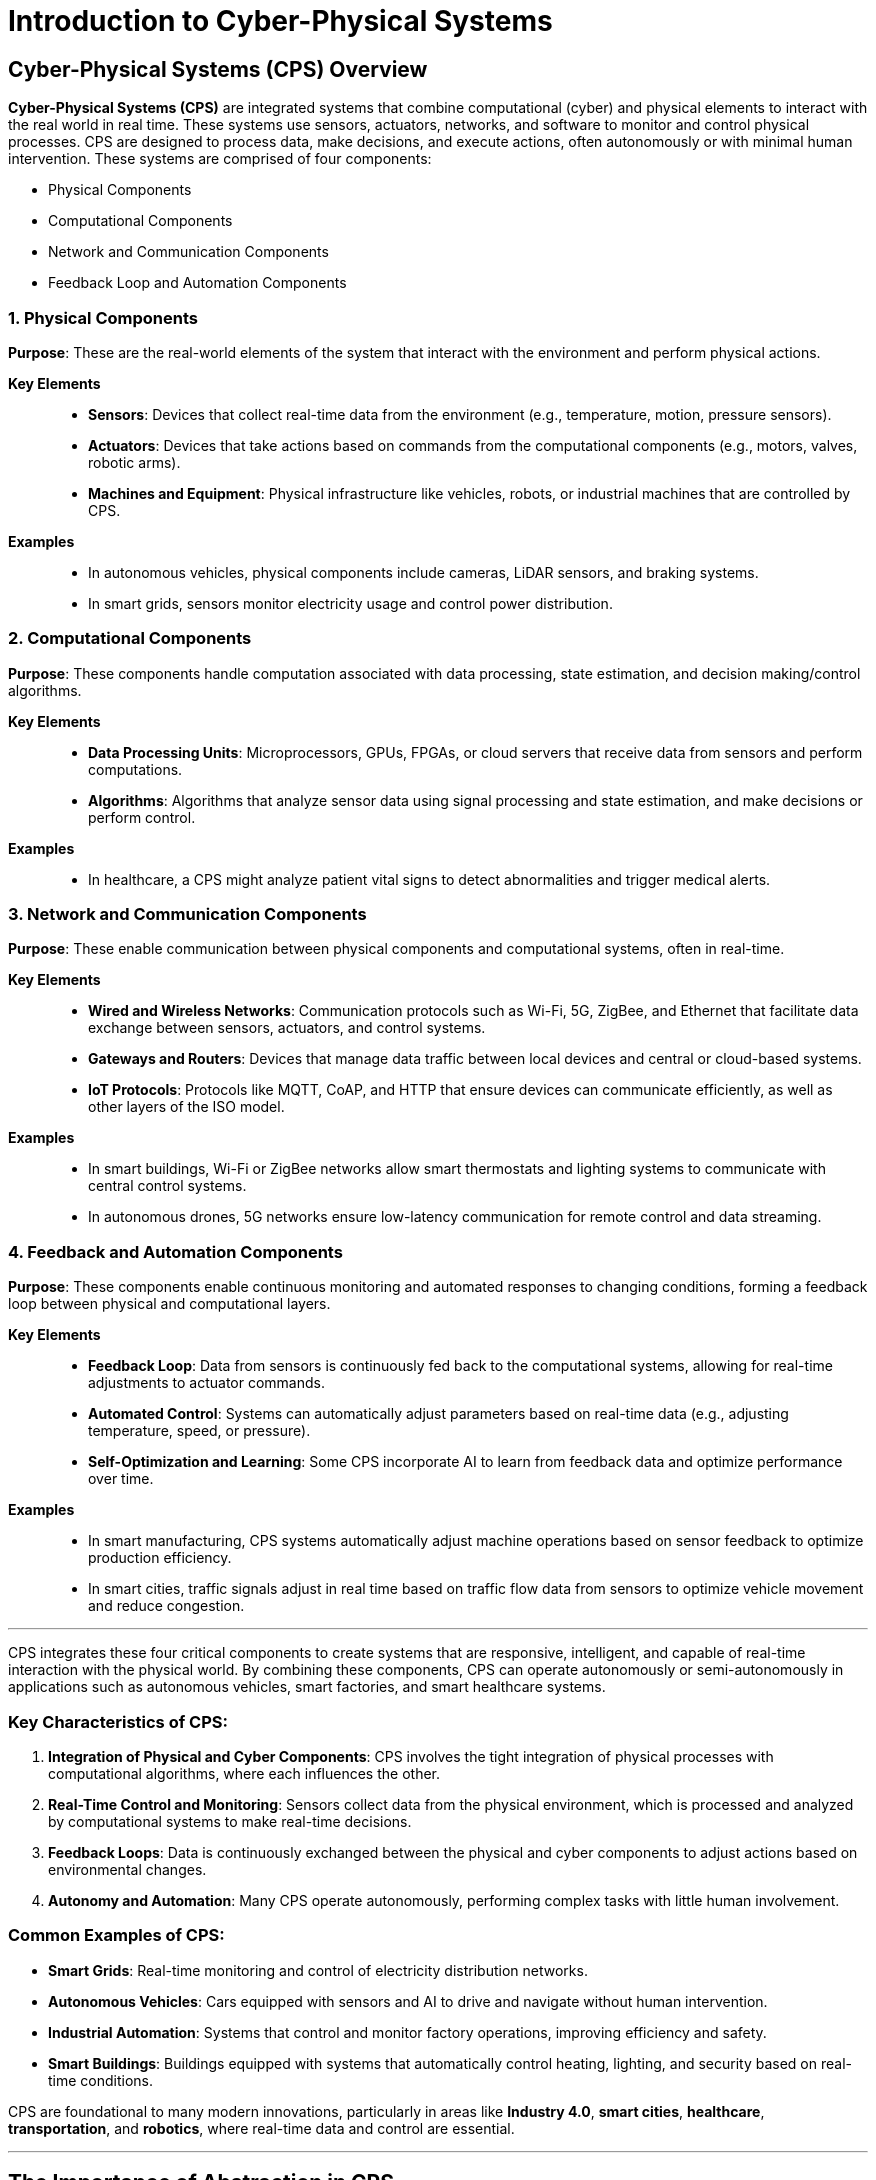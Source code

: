 = Introduction to Cyber-Physical Systems

== Cyber-Physical Systems (CPS) Overview

*Cyber-Physical Systems (CPS)* are integrated systems that combine computational (cyber) and physical elements to interact with the real world in real time. These systems use sensors, actuators, networks, and software to monitor and control physical processes. CPS are designed to process data, make decisions, and execute actions, often autonomously or with minimal human intervention.
These systems are comprised of four components:

- Physical Components
- Computational Components
- Network and Communication Components
- Feedback Loop and Automation Components 

=== 1. Physical Components
*Purpose*: These are the real-world elements of the system that interact with the environment and perform physical actions.

*Key Elements*::
- *Sensors*: Devices that collect real-time data from the environment (e.g., temperature, motion, pressure sensors).
- *Actuators*: Devices that take actions based on commands from the computational components (e.g., motors, valves, robotic arms).
- *Machines and Equipment*: Physical infrastructure like vehicles, robots, or industrial machines that are controlled by CPS.

*Examples*::
- In autonomous vehicles, physical components include cameras, LiDAR sensors, and braking systems.
- In smart grids, sensors monitor electricity usage and control power distribution.

=== 2. Computational Components
*Purpose*: These components handle computation associated with data processing, state estimation, and decision making/control algorithms.

*Key Elements*::
- *Data Processing Units*: Microprocessors, GPUs, FPGAs, or cloud servers that receive data from sensors and perform computations.
- *Algorithms*: Algorithms that analyze sensor data using signal processing and state estimation, and make decisions or perform control.

*Examples*::
- In healthcare, a CPS might analyze patient vital signs to detect abnormalities and trigger medical alerts.

=== 3. Network and Communication Components
*Purpose*: These enable communication between physical components and computational systems, often in real-time.

*Key Elements*::
- *Wired and Wireless Networks*: Communication protocols such as Wi-Fi, 5G, ZigBee, and Ethernet that facilitate data exchange between sensors, actuators, and control systems.
- *Gateways and Routers*: Devices that manage data traffic between local devices and central or cloud-based systems.
- *IoT Protocols*: Protocols like MQTT, CoAP, and HTTP that ensure devices can communicate efficiently, as well as other layers of the ISO model.

*Examples*::
- In smart buildings, Wi-Fi or ZigBee networks allow smart thermostats and lighting systems to communicate with central control systems.
- In autonomous drones, 5G networks ensure low-latency communication for remote control and data streaming.

=== 4. Feedback and Automation Components
*Purpose*: These components enable continuous monitoring and automated responses to changing conditions, forming a feedback loop between physical and computational layers.

*Key Elements*::
- *Feedback Loop*: Data from sensors is continuously fed back to the computational systems, allowing for real-time adjustments to actuator commands.
- *Automated Control*: Systems can automatically adjust parameters based on real-time data (e.g., adjusting temperature, speed, or pressure).
- *Self-Optimization and Learning*: Some CPS incorporate AI to learn from feedback data and optimize performance over time.

*Examples*::
- In smart manufacturing, CPS systems automatically adjust machine operations based on sensor feedback to optimize production efficiency.
- In smart cities, traffic signals adjust in real time based on traffic flow data from sensors to optimize vehicle movement and reduce congestion.

---

CPS integrates these four critical components to create systems that are responsive, intelligent, and capable of real-time interaction with the physical world. By combining these components, CPS can operate autonomously or semi-autonomously in applications such as autonomous vehicles, smart factories, and smart healthcare systems.

=== Key Characteristics of CPS:

1. *Integration of Physical and Cyber Components*: CPS involves the tight integration of physical processes with computational algorithms, where each influences the other.
2. *Real-Time Control and Monitoring*: Sensors collect data from the physical environment, which is processed and analyzed by computational systems to make real-time decisions.
3. *Feedback Loops*: Data is continuously exchanged between the physical and cyber components to adjust actions based on environmental changes.
4. *Autonomy and Automation*: Many CPS operate autonomously, performing complex tasks with little human involvement.

=== Common Examples of CPS:
- *Smart Grids*: Real-time monitoring and control of electricity distribution networks.
- *Autonomous Vehicles*: Cars equipped with sensors and AI to drive and navigate without human intervention.
- *Industrial Automation*: Systems that control and monitor factory operations, improving efficiency and safety.
- *Smart Buildings*: Buildings equipped with systems that automatically control heating, lighting, and security based on real-time conditions.

CPS are foundational to many modern innovations, particularly in areas like *Industry 4.0*, *smart cities*, *healthcare*, *transportation*, and *robotics*, where real-time data and control are essential.

---

== The Importance of Abstraction in CPS

*Abstraction* in the context of cyber-physical systems (CPS) refers to simplifying complex systems by representing them in different levels of detail, focusing on the essential aspects that are relevant to a particular analysis or task while ignoring irrelevant details. This layered approach helps manage the complexity of CPS, which involves tightly integrated physical processes and computational components.

=== 1. Physical System Abstraction
The physical components of CPS (e.g., sensors, actuators, machines) are abstracted as models that represent their behavior, dynamics, and interactions with the environment. For example, instead of working directly with a physical robot, engineers may create a mathematical model of its movements, which simplifies real-world testing and analysis.

This abstraction allows developers to focus on the system's key physical behaviors without needing to work directly with all the details of the hardware at every stage.

=== 2. Computation Abstraction
Computational elements, such as embedded controllers, communication protocols, and software, are also abstracted. Instead of dealing with the complexity of real-time code execution and data management, higher-level abstractions (such as models or flowcharts) allow developers to design, simulate, and analyze the software before it is implemented.

This layer typically abstracts computation into tasks, algorithms, or services, allowing developers to focus on the behavior of the software, ensuring it interacts properly with the physical system.

=== 3. Communication Abstraction
Communication in CPS, such as data exchange between sensors, actuators, and control systems, can be abstracted to focus on how information flows through the system rather than the intricate details of network protocols. As long as two components share a similar communication interface, their interactions can be abstracted to concepts such data exchange and transmission rates, while ignoring complexity such as encryption, transmission reliability, or session management.

This allows designers to model and simulate data flow and message exchanges at a high level, ensuring that critical information is shared in a timely and efficient manner without getting bogged down in low-level details like packet switching or error detection.

=== 4. Control Abstraction
Control systems in CPS (like feedback loops or decision-making algorithms) are often abstracted through models such as state machines, control theory diagrams, or optimization algorithms. These models allow designers to evaluate how the system responds to various inputs and disturbances, focusing on system stability, efficiency, or responsiveness without directly interacting with hardware controllers.

At a higher abstraction, developers might focus on control objectives (like maintaining temperature or position) rather than the specifics of sensor inputs and motor outputs.

=== 5. Hierarchical Abstraction (Layered Approach)
CPS is typically broken down into multiple layers, with each layer representing a different level of abstraction. For instance, in a smart factory, you may have:
- *Device Level:* Individual sensors and actuators.
- *Control Level:* Embedded systems and local controllers.
- *System Level:* Integration of multiple devices into subsystems (e.g., robotic arms).
- *Enterprise Level:* Coordination and optimization of entire systems (e.g., supply chain management).

Each level abstracts the details of the lower levels, allowing engineers to focus on specific aspects of the system relevant to their tasks.

=== 6. Abstraction for Cross-Domain Integration
Cyber-physical systems often integrate across multiple domains (e.g., mechanical, electrical, software). Abstraction allows for different domain experts (such as software engineers, mechanical engineers, and network specialists) to work on their respective parts of the system without needing full knowledge of every domain.

For example, a mechanical engineer can work with an abstract representation of control algorithms, while a software engineer focuses on designing efficient code, both abstracting away details of the other domain.

=== Benefits of Abstraction in CPS
- *Simplified Design:* By focusing only on the most relevant aspects at each level, developers can manage the complexity of CPS without being overwhelmed by details.
- *Scalability:* Abstraction allows systems to scale, as engineers can work on different subsystems or components without losing sight of the bigger picture.
- *Modularity:* Components of the system can be abstracted and treated as modular units, which can be developed, tested, and maintained independently.
- *Simulation and Testing:* Abstractions allow for early-stage simulation and testing without needing the complete physical system, saving time and resources.

In Summary::
Abstraction in CPS helps to manage complexity, allowing engineers to design, simulate, and optimize systems at different levels without being overwhelmed by the intricate details of physical, computational, and communication processes. This makes it easier to integrate and manage the cyber and physical components of CPS effectively.

---

== System Of Systems (SoS)

A *System of Systems (SoS)* refers to a collection of independent systems that collaborate or interact with one another to achieve a common goal. Each individual system within the SoS is typically capable of operating on its own to achieve its own objective, but when combined with other systems, they form a more complex, interconnected, and higher-functioning system. In the context of CSP, these systems of systems have specific characteristics that are important to identify.

=== Key Characteristics of a System of Systems (SoS):

1. *Modularity of Subsystems (Referential Transparency):*
   The individual systems within a SoS are autonomous, meaning they are capable of functioning independently. Each subsystem is capable of meeting its own system requirements. Even though these systems work together, they retain the ability to operate independently and fulfill their own goals. If the larger SoS breaks down, the individual systems can continue to function.

2. *Managerial Independence:*
   Each system is typically managed independently, with its own computational component. This means that each subsystem should have its own state machine, feedback control loop, or local objective, making coordination within the SoS challenging but necessary for achieving higher-level objectives.

3. *Emergent Behavior:*
   CPS SoS often exhibit emergent behavior, which means that new functionalities or capabilities arise that are not present in the individual systems alone. For example, imagine multiple sensors are communicating with a centralized computer. If one sensor is transmitting data that requires a longer time to process computationally, the computer might drop messages from other sensors in the mean time, limiting the systems capabilities.

4. *Evolutionary Development:*
   CPS SoS evolve over time as new subsystems are integrated or existing subsystems are modified or removed. They are dynamic and can adapt to new requirements, technologies, and environmental changes. This requires well defined interfaces, and strictly enforced subsystem performance requirements.

=== Example of Systems of Systems:

Imagine the following CSP. A graduate student has trouble keeping their house plant a live so they design a water system with the following features:
. A soil moisture sensor is placed in the pot and is connected to a Raspberry pi via I2C. 
. If the moisture levels are below a defined threshold, the Raspberry pi can add water the the plant.
. To water the plant, the Raspberry pi generates a digital signal that engages a motor driver, turning on a stepper motor driven water pump.
. The Raspberry pi is connected via wifi to a the internet, and uses HTTPS to determine the user-defined moisture level threshold.
. If the graduate student notices that their plant is looking a little wilted, they lower the threshold using a website on their smartphone to increase the frequency of watering. 

1. *Modularity of Subsystems (Referential Transparency):*
   If the Raspberry pi failed, the soil sensor would still function to meet its own subsystem requirements: to generate readings of the soil moisture, even if the overall system failed. Note, to generate 12C messages, the sensor must have its own micro processor. This makes the sensor a cyber-physical system in and of itself.

2. *Managerial Independence:*
   The feedback control loop for the stepper motor is independent of the overall system feedback loop for keeping the plant watered. 

3. *Emergent Behavior:*
   Image that the water pump outlet was set too close to the soil sensor. When moisture levels are too low, the pump is engaged and pour water directly onto the sensor. This immediately raises sensor readings, turning off the water pump. This can result in unexpected jittering or failure to keep the plant water, due to an unexpected interaction between the sensor and the actuator. Perhaps placing the sensor and the pump outlet on opposite sides of the pot will address this issue.

4. *Evolutionary Development:*
   A year later, a new-and-improved soil moisture sensor is released. As long as this new sensor uses I2C and generates values in the same range and with the same or better accuracy as the previous sensor, no extra work is needed to replace the old sensor with the newer model.

=== Challenges in Systems of Systems:
- *Coordination:* Managing interactions between independently operated systems is complex and requires effective communication protocols and interoperability.
- *Security:* SoS involve multiple systems that may have varying levels of security, making the overall system vulnerable if any single component is compromised.
- *Emergent Behavior Management:* The behavior that emerges from system interactions can sometimes be unpredictable or undesirable, requiring continuous monitoring and adjustment.

=== Benefits of Systems of Systems:
- *Scalability and Flexibility:* SoS can scale by adding new independent systems without disrupting existing ones. They are also flexible, as individual systems can evolve or be replaced without requiring a complete overhaul of the larger system.
- *Enhanced Capabilities:* SoS provide functionality that would not be possible with isolated systems. By working together, they can solve more complex problems and deliver higher-level services.
- *Resilience:* SoS are often more resilient because the failure of one system may not cripple the entire system, as other systems can continue functioning independently.

=== In Summary:
A *System of Systems (SoS)* is an integration of independent, autonomous systems that work together to achieve a common goal while maintaining their individual functionality and independence. Many components that appear to be a sensor, actuator, or computer, can be a cyber-physical system in and of itself. They offer scalability, flexibility, and enhanced capabilities but also present challenges related to coordination, security, and governance.

---

== CPS Architectures and Frameworks
There are many high level architectures that can be used to describe the design, function, and operation of cyber-physical systems. The most common are:

. 3C Architecture
. 5C Architecture 
. IoT-A (Internet of Things Architecture)
. NIST Architecture
. Edge/Fog/Cloud Framework
. Digital Twin Framework

These architectures provide a framework that can be used to understand the taxonomy of a cyber-physical system. No single framework is better in all cases, but selecting the correct framework to understand your system can help provide insight, structure, and uniformity when working on complex systems with large teams of engineers. 

---

=== 1. 3C Architecture for Cyber-Physical Systems (CPS)

The *3C Architecture* for Cyber-Physical Systems (CPS) breaks down CPS into three core components:

- *Computation*: Data processing and decision-making.
- *Communication*: Data transmission between system components.
- *Control*: Executing actions based on computational analysis to interact with the physical environment.

==== 1. Computation
*Definition*: Computation refers to the data processing and decision-making capabilities of the system. It involves algorithms, control logic, and AI that analyze sensor data and generate commands for the physical system.

*Key Elements*::
- *Data Processing*: Information collected by sensors is analyzed to extract meaningful insights.
- *Control Algorithms*: Algorithms are used to make decisions based on real-time data and predefined rules.
- *Artificial Intelligence (AI) and Machine Learning (ML)*: Advanced CPS use AI and ML for predictive analysis, optimization, and self-learning.

*Role in CPS*: Computation enables the CPS to analyze the data from the physical environment and make intelligent decisions.

*Example*: In autonomous vehicles, computation processes sensor data like camera feeds and LiDAR to make decisions for navigation and object avoidance.

==== 2. Communication
*Definition*: Communication refers to the transmission of data between the physical and cyber components of the system, as well as between different CPS entities.

*Key Elements*::
- *Wired and Wireless Communication*: Data is transmitted via networks such as Wi-Fi, 5G, ZigBee, and Ethernet.
- *Protocols*: Communication protocols like MQTT, CoAP, and HTTP ensure standardized data exchange.
- *Latency and Bandwidth*: Ensures fast and reliable data flow in real-time systems.

*Role in CPS*: Communication ensures data flow between sensors, computational units, and actuators.

*Example*: In smart grids, communication allows the transmission of data from energy meters to control systems for power distribution adjustments.

==== 3. Control
*Definition*: Control refers to the actions taken by the system to influence the physical world based on computational decisions.

*Key Elements*::
- *Actuators*: Devices that carry out physical changes in the system, such as motors and valves.
- *Feedback Loops*: Continuous monitoring and adjustment of system behavior based on real-time data.
- *Automation*: Systems operate autonomously with minimal human intervention.

*Role in CPS*: Control is responsible for executing decisions, interacting with the physical environment to achieve desired outcomes.

*Example*: In industrial automation, the control system adjusts machine parameters to optimize production based on sensor feedback.

---

=== 2. 5C Architecture for Cyber-Physical Systems (CPS)

The *5C Architecture* for Cyber-Physical Systems (CPS) is a layered framework developed for smart manufacturing systems and Industry 4.0. It enables the integration of physical and cyber components to collect, analyze, and act on real-time data. The five layers are: 

- *Connection* - foundational layer comprised of sensors and actuators
- *Conversion* - processes and coverts raw data
- *Cyber* - digital representation of physical system
- *Cognition* - interpreting data
- *Configuration* - decisions regarding manipulating the enviroment

==== Key Components of 5C Architecture

===== 1. Connection Layer
*Purpose*: The foundational layer where data from physical devices is collected, using sensors and actuators to monitor and interact with the physical world.

*Key Functions*::
- Data collection from machines, devices, or equipment.
- Sensors monitor conditions such as temperature, pressure, speed, and performance.
- Actuators execute physical actions based on instructions.

*Example*: Sensors attached to a machine collect data on temperature and vibration levels.

===== 2. Conversion Layer
*Purpose*: This layer processes and converts raw data into meaningful information by filtering, aggregating, and formatting the data for further analysis.

*Key Functions*::
- Data filtering and preprocessing.
- Transformation of raw data into actionable information.
- Initial data analysis for anomaly detection.

*Example*: Machine data is processed to determine if temperature readings are outside normal operating ranges.

===== 3. Cyber Layer
*Purpose*: The Cyber layer serves as the digital representation of the physical system, often using digital twin technology and advanced data analytics for real-time monitoring and simulation.

*Key Functions*::
- Advanced data analytics and machine learning.
- Digital twin for real-time monitoring and prediction.
- Cloud or local storage of analyzed data.

*Example*: A digital twin of the machine is created to simulate and predict future behavior based on historical data.

===== 4. Cognition Layer
*Purpose*: This layer is responsible for interpreting the data collected, identifying patterns, diagnosing issues, and generating actionable insights.

*Key Functions*::
- Pattern recognition and anomaly detection.
- Diagnostic and predictive analytics.
- Insight generation for decision-making.

*Example*: The system identifies an abnormal rise in temperature, suggesting the need for preventive maintenance.

===== 5. Configuration Layer
*Purpose*: The highest layer enables real-time adjustments and decision-making based on the insights from the Cognition layer, optimizing system performance automatically.

*Key Functions*::
- Automated control and adjustment of physical systems.
- Feedback loops for continuous optimization.
- Dynamic reconfiguration for efficiency and reliability.

*Example*: The system reduces machine speed or sends a maintenance alert based on the abnormal temperature rise.

---

=== 3. IoT-A (Internet of Things Architecture):

The *IoT-A (Internet of Things Architecture)* is a reference architecture designed to provide a standardized approach to developing *Internet of Things (IoT)* systems, which are often an essential component of *cyber-physical systems (CPS)*. It was created as part of a European research project aimed at defining a common architecture to ensure interoperability and scalability across diverse IoT solutions.

==== Key Components of IoT-A Architecture

The IoT-A architecture is composed of various layers and components that work together to connect the physical world with the digital world, enabling real-time data collection, analysis, and control. Below is a breakdown of its core components:

===== 1. Device Layer (Perception Layer)
*Purpose*: The device layer is where the interaction with the physical world occurs. It includes all the physical devices and sensors that collect data from the environment.

*Key Components*::
- *Sensors*: These gather data about physical phenomena like temperature, humidity, motion, or light.
- *Actuators*: These are devices that act upon the environment based on commands, such as turning a machine on/off or adjusting a thermostat.

*Function*: This layer is responsible for sensing and interacting with the physical environment, converting physical signals into digital data, and sending commands to physical devices.

===== 2. Network Layer
*Purpose*: The network layer facilitates communication between IoT devices and the backend systems or cloud infrastructure.

*Key Components*::
- *Communication Protocols*: Common protocols include Wi-Fi, Bluetooth, ZigBee, LoRa, and 5G, depending on the requirements for range, bandwidth, and power consumption.
- *Gateways*: These serve as intermediaries between the devices and the internet, aggregating data from local devices and sending it to the cloud.

*Function*: This layer is responsible for reliable transmission of data from devices to cloud or edge services and, in some cases, sending commands back to the devices.

===== 3. Middleware Layer (Processing Layer)
*Purpose*: The middleware layer serves as a bridge between the network layer and application layer, handling data aggregation, processing, and management.

*Key Components*::
- *Data Aggregation*: Combines data from multiple sources and formats it for processing.
- *Data Storage*: Stores large amounts of sensor data either locally or in the cloud.
- *Data Processing*: Performs initial data processing (e.g., filtering or preprocessing) and sometimes provides real-time analytics.
- *Service Management*: Manages the various services that interact with devices, allowing for service discovery, orchestration, and integration.

*Function*: This layer enables efficient management and coordination of the large volumes of data generated by IoT devices. It also helps with service orchestration, security, and scalability.

===== 4. Application Layer
*Purpose*: The application layer is responsible for providing end-users or businesses with insights and control over IoT systems through user interfaces or automated services.

*Key Components*::
- *User Applications*: These are the apps or dashboards that users interact with, such as mobile apps for smart homes, industrial control panels, or fleet management systems.
- *Analytics Engines*: Performs complex data analytics, applying machine learning, predictive modeling, or optimization algorithms to data from IoT devices.

*Function*: This layer delivers the data and results to users, enabling them to monitor and control the IoT devices, or allowing autonomous control based on pre-defined rules and algorithms.

===== 5. Business Layer
*Purpose*: The business layer defines business logic, policies, and goals that drive the IoT system’s functioning.

*Key Components*::
- *Business Rules and Workflows*: Define how data insights lead to actions or decision-making.
- *Monetization Strategies*: In the case of IoT products, this layer manages how IoT services and devices can be monetized.
- *Business Process Integration*: Ensures the IoT system aligns with broader enterprise IT systems, such as CRM or ERP systems.

*Function*: The business layer ties the IoT solution to the organization’s strategic goals, ensuring that the system delivers value by optimizing operations, generating insights, or providing new revenue streams.

===== 6. Security Layer
*Purpose*: Security is an essential cross-layer component that permeates the entire architecture to ensure the system is protected from cyber threats, unauthorized access, and data breaches.

*Key Components*::
- *Authentication and Authorization*: Verifies the identity of users, devices, and applications to ensure only authorized entities can interact with the IoT system.
- *Data Encryption*: Protects the confidentiality of data transmitted across the network.
- *Access Control Policies*: Define who can interact with specific devices or data within the system.
- *Intrusion Detection and Prevention*: Monitors for and defends against malicious attacks.

*Function*: This layer ensures the confidentiality, integrity, and availability of the system, protecting it from external and internal threats.

---

=== 4. NIST Cyber-Physical Systems (CPS) Framework

The *NIST Cyber-Physical Systems (CPS) Framework* is structured around three core concepts: *domains*, *facets*, and *aspects*. These concepts help in analyzing and designing CPS across multiple domains such as healthcare, transportation, manufacturing, and smart cities.

==== 1. Domains
*Definition*: Domains refer to specific application areas or environments where CPS are deployed. These are typically industries or sectors where CPS technology is implemented.

*Examples*::
- Smart cities
- Manufacturing
- Transportation
- Healthcare
- Energy

*Purpose*: Domains represent the specific context or field of CPS deployment, helping stakeholders understand the specialized needs, requirements, and goals of a CPS in that domain.

==== 2. Facets
*Definition*: Facets are the primary perspectives through which CPS systems are analyzed. They encompass the stages of the system engineering process and capture different aspects of CPS development and deployment.

===== The Three Main Facets:
1. *Conceptualization* - Focuses on the early-stage activities such as defining high-level goals, functional requirements, and the organization of a CPS.
- *Output*: Conceptual models and functional decomposition of the CPS.

2. *Realization* - Encompasses the detailed engineering design, production, implementation, and operational activities that create the actual CPS.
- *Output*: Detailed designs, simulations, and trade-off analyses that lead to the actual deployment of the system.

3. *Assurance* - Ensures that the CPS functions as intended by verifying and validating that it meets design goals and requirements.
- *Output*: Evidence-based assurance through testing, validation, and compliance with standards, laws, and regulations.

*Purpose*: These facets guide the complete CPS lifecycle from conception to realization and verification, ensuring each phase addresses key requirements.

==== 3. Aspects
*Definition*: Aspects are cross-cutting concerns that impact multiple domains and facets of CPS. These are areas of interest that must be addressed across the entire CPS lifecycle, and they often overlap with one another.

===== The Nine Main Aspects:
. *Functional*: Concerns about the functionality, sensing, actuation, control, and communications of the CPS.
. *Business*: Relates to business factors such as cost, time-to-market, regulations, and enterprise objectives.
. *Human*: Focuses on human interaction with the CPS, including usability and ergonomics.
. *Trustworthiness*: Covers security, privacy, safety, reliability, and resilience of the CPS.
. *Timing*: Addresses timing issues like synchronization, latency, and real-time performance.
. *Data*: Involves concerns around data handling, interoperability, metadata, and data fusion.
. *Boundaries*: Refers to the boundaries between different CPS components or between CPS and external systems.
. *Composition*: Deals with the ability to compose CPS from different components and ensure they function cohesively.
. *Lifecycle*: Addresses the entire lifecycle of the CPS, including development, operation, and decommissioning.

For more information on the NIST CPS framework, see this PDF.

---
=== 5. Edge, Fog, and Cloud Computing Frameworks

*Edge*, *Fog*, and *Cloud Computing* are different approaches to processing, storing, and analyzing data in a network. They vary based on where the data is processed and the proximity to the devices generating the data.

- *Edge Computing:* Real-time processing is crucial (e.g., autonomous vehicles, smart grids, industrial robots).
- *Fog Computing:* A balance between local real-time processing and large-scale analytics (e.g., smart city infrastructure, connected healthcare systems).
- *Cloud Computing:* Large-scale data storage, analysis, and machine learning (e.g., e-commerce platforms, social media, big data analytics).

==== 1. Edge Computing
*Location of Processing:* Data is processed *at or near the source* of data generation (i.e., at the "edge" of the network).

*Description:* Edge computing brings computation and data storage closer to the devices or sensors collecting the data. It minimizes the need to send large amounts of data to a centralized cloud for processing.

*Benefits:*::
- *Low Latency:* Real-time data processing with minimal delay since data doesn't travel far.
- *Bandwidth Efficiency:* Reduces the amount of data sent to the cloud, saving network bandwidth.
- *Security & Privacy:* Sensitive data can be processed locally, reducing exposure to network attacks.

*Use Cases:* Autonomous vehicles, industrial automation, smart cameras, IoT devices that require real-time responses.

==== 2. Fog Computing
*Location of Processing:* Data is processed *at intermediate layers* between the edge and the cloud, often at local gateways or routers.

*Description:* Fog computing extends cloud services closer to the edge but not as close as edge computing. It creates a distributed computing infrastructure that connects the edge devices to the cloud. It acts as a middle layer, processing some data locally while sending other data to the cloud for further analysis.

*Benefits:*::
- *Scalability:* Allows data processing at multiple layers (edge, fog, and cloud) depending on the needs of the system.
- *Distributed Processing:* Can offload heavy computational tasks from edge devices and still reduce latency compared to cloud computing.
- *Enhanced Security:* Fog nodes can filter sensitive data before it reaches the cloud, adding an extra layer of privacy.

*Use Cases:* Smart cities, connected healthcare, large-scale IoT networks, where both real-time and large-scale data processing are required.

==== 3. Cloud Computing
*Location of Processing:* Data is processed and stored *in centralized data centers* (the "cloud"), often far from the source of the data.

*Description:* Cloud computing provides on-demand access to computational resources (such as servers, storage, and applications) over the internet. It centralizes data storage and heavy processing, allowing users to scale resources as needed.

*Benefits:*::
- *Resource Scalability:* Almost infinite scalability in storage and processing power.
- *Cost Efficiency:* Users can avoid investing in expensive hardware and pay only for the resources they use.
- *Global Accessibility:* Accessible from anywhere with an internet connection.

*Use Cases:* Big data analytics, machine learning model training, enterprise-level applications, video streaming, and online services.

==== Key Differences
. *Proximity to Data Source:*
   - *Edge:* Closest to the data source (e.g., sensors, devices).
   - *Fog:* Between the edge and the cloud, at network gateways or routers.
   - *Cloud:* Furthest from the data source, in remote data centers.

. *Latency:*
   - *Edge:* Lowest latency (real-time or near real-time responses).
   - *Fog:* Moderate latency (data processed closer than the cloud but not at the edge).
   - *Cloud:* Higher latency due to data transmission over long distances.

. *Data Processing:* 
   - *Edge:* Processes data locally on the devices or nearby servers.
   - *Fog:* Processes data partially, filtering or aggregating before sending it to the cloud.
   - *Cloud:* Centralized processing in large-scale data centers.

. *Data Volume:* 
   - *Edge:* Handles smaller volumes of data (localized).
   - *Fog:* Handles intermediate volumes of data.
   - *Cloud:* Designed to handle large volumes of data for in-depth analysis and storage.

---

=== Digital Twin Framework

A *digital twin* is a highly detailed virtual model of a physical object, system, or process, continuously updated with real-time data to reflect its real-world counterpart's state and behavior. This connection enables organizations to monitor, simulate, and analyze the performance of the physical entity throughout its entire lifecycle, from design and development to operation and maintenance.

A digital twin acts as a bridge between the physical and digital worlds, providing an up-to-date, dynamic model that can be used for monitoring, simulation, and optimization. By offering real-time insights and predictive analytics, digital twins help organizations enhance performance, improve reliability, and reduce costs.

==== Key Components of a Digital Twin:
1. *Physical Entity:* The actual object or system being represented, such as a machine, building, or even a person.
2. *Virtual Model:* A digital replica that mirrors the physical entity. This model is typically constructed using advanced simulations, algorithms, machine learning, and real-time data from sensors attached to the physical object.
3. *Data Flow:* Continuous data exchange between the physical and virtual twin, enabled by sensors, networks, and IoT devices. This data includes real-time performance metrics, environmental conditions, and historical data.

==== How a Digital Twin Works:
The digital twin continuously synchronizes with its physical counterpart through sensors and connected devices, capturing real-time data on various parameters like temperature, pressure, or movement. This data is fed into the virtual model, enabling it to reflect the current state of the physical object. Advanced algorithms and simulations within the digital twin allow it to:

- *Monitor:* Track the real-time status and performance of the physical object.
- *Simulate:* Predict future states based on current conditions, run “what-if” scenarios, and evaluate potential outcomes.
- *Analyze:* Identify potential issues or inefficiencies, offering insights for optimization.
- *Optimize:* Provide recommendations for improving performance or preemptively address maintenance needs.

==== Benefits of Digital Twins:
- *Predictive Maintenance:* By continuously monitoring the physical object, digital twins can predict when components will fail, allowing for maintenance to be scheduled proactively, reducing downtime.
- *Improved Design & Testing:* During the design phase, engineers can use the digital twin to simulate different conditions and designs, reducing the need for physical prototypes and testing.
- *Operational Efficiency:* Real-time insights allow organizations to optimize operations by making informed decisions about performance, energy usage, and resource allocation.
- *Enhanced Decision-Making:* Digital twins enable data-driven decision-making, as they provide a comprehensive view of the current state, future potential issues, and opportunities for improvement.

==== Use Cases:
- *Manufacturing:* Digital twins of production lines allow manufacturers to simulate and optimize factory processes, reducing waste and improving productivity.
- *Healthcare:* Patient-specific digital twins are used to personalize treatment plans and simulate potential medical interventions.
- *Smart Cities:* Cities like Singapore have digital twins of urban infrastructure, enabling better planning, traffic management, and sustainability efforts.
- *Aerospace:* Companies like Boeing use digital twins of aircraft to track and optimize performance, safety, and maintenance schedules.


